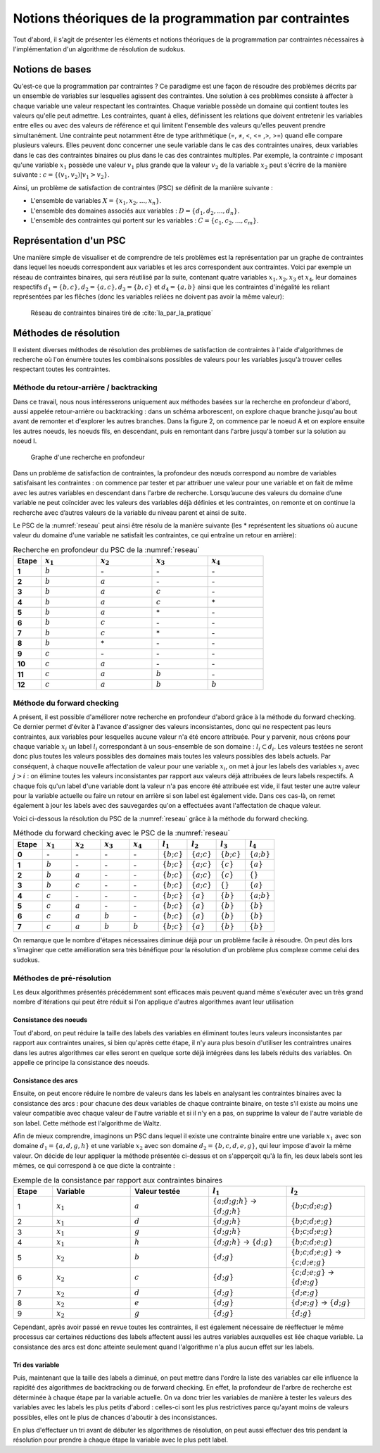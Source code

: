 .. module:: sphinx.ext.mathbase

Notions théoriques de la programmation par contraintes
######################################################

Tout d'abord, il s'agit de présenter les éléments et notions théoriques de la programmation 
par contraintes nécessaires à l'implémentation d'un algorithme de résolution de sudokus.

Notions de bases
================

Qu'est-ce que la programmation par contraintes ? Ce paradigme est une façon de résoudre des 
problèmes décrits par un ensemble de variables sur lesquelles agissent des contraintes. Une 
solution à ces problèmes consiste à affecter à chaque variable une valeur respectant les contraintes.
Chaque variable possède un domaine qui contient toutes les valeurs qu'elle peut admettre. Les 
contraintes, quant à elles, définissent les relations que doivent entretenir les variables entre elles
ou avec des valeurs de référence et qui limitent l'ensemble des valeurs qu'elles peuvent prendre simultanément. 
Une contrainte peut notamment être de type arithmétique (=, ≠, <, <= ,>, >=) quand elle compare plusieurs valeurs.
Elles peuvent donc concerner une seule variable dans le cas des contraintes unaires,
deux variables dans le cas des contraintes binaires ou plus dans le cas des contraintes multiples. 
Par exemple, la contrainte :math:`c` imposant qu'une variable :math:`x_1` possède une valeur :math:`v_1` 
plus grande que la valeur :math:`v_2` de la variable :math:`x_2` peut s'écrire de la manière suivante : 
:math:`c = \{ (v_1, v_2 ) | v_1>v_2 \}`.

Ainsi, un problème de satisfaction de contraintes (PSC) se définit de la manière suivante :

- L'ensemble de variables :math:`X = \{x_1, x_2, ..., x_n \}`.
- L'ensemble des domaines associés aux variables : :math:`D = \{d_1, d_2, ..., d_n \}`.
- L'ensemble des contraintes qui portent sur les variables : :math:`C = \{c_1, c_2, ..., c_m \}`.

Représentation d'un PSC
=======================

Une manière simple de visualiser et de comprendre de tels problèmes est la représentation par 
un graphe de contraintes dans lequel les noeuds correspondent aux variables et les arcs correspondent
aux contraintes. Voici par exemple un réseau de contraintes binaires, qui sera réutilisé par la suite, contenant quatre 
variables :math:`x_1, x_2, x_3` et :math:`x_4`, leur domaines respectifs :math:`d_1 = \{b,c\}, d_2 = \{a,c\}, d_3 = \{b,c\}`
et :math:`d_4 = \{a,b\}` ainsi que les contraintes d'inégalité les reliant représentées par les flêches (donc les variables reliées 
ne doivent pas avoir la même valeur):

.. _reseau: 
.. figure:: reseau_contraintes_binaires.png
    
    Réseau de contraintes binaires tiré de :cite:`Ia_par_la_pratique`

Méthodes de résolution
======================

Il existent diverses méthodes de résolution des problèmes de satisfaction de contraintes à l'aide 
d'algorithmes de recherche où l'on énumère toutes les combinaisons possibles de valeurs pour 
les variables jusqu'à trouver celles respectant toutes les contraintes. 

Méthode du retour-arrière / backtracking
....................

Dans ce travail, nous nous intéresserons uniquement aux méthodes basées
sur la recherche en profondeur d'abord, aussi appelée retour-arrière ou 
backtracking : dans un 
schéma arborescent, on explore chaque branche jusqu'au bout avant de remonter et d'explorer les
autres branches. Dans la figure 2, on commence par le noeud A et on explore ensuite les autres noeuds, 
les noeuds fils, en descendant, puis en remontant dans l'arbre jusqu'à tomber sur la solution au noeud I.

.. figure:: Arbre_profondeur.png
    
    Graphe d'une recherche en profondeur

Dans un problème de satisfaction de contraintes, la profondeur des nœuds correspond au nombre de
variables satisfaisant les contraintes : on commence par tester et par attribuer une valeur pour une variable et on
fait de même avec les autres variables en descendant dans l'arbre de recherche. Lorsqu’aucune des valeurs du domaine d’une variable ne 
peut coïncider avec les valeurs des variables déjà définies et les contraintes, on remonte et on continue la recherche avec d’autres valeurs 
de la variable du niveau parent et ainsi de suite. 

Le PSC de la :numref:`reseau` peut ainsi être résolu de la manière suivante (les \* représentent les 
situations où aucune valeur du domaine d'une variable ne satisfait les contraintes, ce qui 
entraîne un retour en arrière):

..  csv-table:: Recherche en profondeur du PSC de la :numref:`reseau`
    :header: "Etape", ":math:`x_1`", ":math:`x_2`", ":math:`x_3`", ":math:`x_4`"
    :widths: 5, 10, 10, 10, 10

    **1**, ":math:`b`", \-, \-, \-
    **2**, ":math:`b`", ":math:`a`", \-, \-
    **3**, ":math:`b`", ":math:`a`", ":math:`c`", \-
    **4**, ":math:`b`", ":math:`a`", ":math:`c`", \*
    **5**, ":math:`b`", ":math:`a`", \*, \-
    **6**, ":math:`b`", ":math:`c`", \-, \-
    **7**, ":math:`b`", ":math:`c`", \*, \-
    **8**, ":math:`b`", \*, \-, \-
    **9**, ":math:`c`", \-, \-, \-
    **10**,":math:`c`", ":math:`a`", \-, \-
    **11**,":math:`c`", ":math:`a`", ":math:`b`", \-
    **12**,":math:`c`", ":math:`a`", ":math:`b`", ":math:`b`"

Méthode du forward checking
....................

A présent, il est possible d'améliorer notre recherche en profondeur d'abord grâce à la méthode du
forward checking. Ce dernier permet d'éviter à l'avance d'assigner des valeurs inconsistantes, donc qui
ne respectent pas leurs contraintes, aux variables pour lesquelles aucune valeur n'a été encore attribuée. 
Pour y parvenir, nous créons pour chaque variable :math:`x_i` un label :math:`l_i` correspondant à un sous-ensemble de son domaine :
:math:`l_i ⊂ d_i`. Les valeurs testées ne seront donc plus toutes les valeurs possibles des domaines mais toutes 
les valeurs possibles des labels actuels. Par conséquent, à chaque nouvelle affectation de valeur pour une variable
:math:`x_i`, on met à jour les labels des variables :math:`x_j` avec :math:`j>i` : on élimine toutes les valeurs inconsistantes
par rapport aux valeurs déjà attribuées de leurs labels respectifs. A chaque fois qu'un label d'une variable dont la valeur n'a pas
encore été attribuée est vide, il faut tester une autre valeur pour la variable actuelle
ou faire un retour en arrière si son label est également vide. Dans ces cas-là, on remet également 
à jour les labels avec des sauvegardes qu'on a effectuées avant l'affectation de chaque valeur.

Voici ci-dessous la résolution du PSC de la :numref:`reseau` grâce à la méthode 
du forward checking.

..  csv-table:: Méthode du forward checking avec le PSC de la :numref:`reseau`
    :header: "Etape", ":math:`x_1`", ":math:`x_2`", ":math:`x_3`", ":math:`x_4`", ":math:`l_1`", ":math:`l_2`", ":math:`l_3`", ":math:`l_4`"
    :widths: 5,5,5,5,5,5,5,5,5
    
    **0**,\-,\-,\-,\-,:math:`\{ b ; c \}`,:math:`\{ a ; c \}`,:math:`\{ b ; c \}`,:math:`\{ a ; b \}`
    **1**,:math:`b`,\-,\-,\-,:math:`\{ b ; c \}`,:math:`\{ a ; c \}`,:math:`\{ c \}`,:math:`\{ a \}`
    **2**,:math:`b`,:math:`a`,\-,\-,:math:`\{ b ; c \}`,:math:`\{ a ; c \}`,:math:`\{ c \}`, :math:`\{ \}` 
    **3**,:math:`b`,:math:`c`,\-,\-,:math:`\{ b ; c \}`,:math:`\{ a ; c \}` ,:math:`\{ \}` ,:math:`\{ a \}` 
    **4**,:math:`c`,\-,\-,\-,:math:`\{ b ; c \}` ,:math:`\{ a \}`,:math:`\{ b \}`,:math:`\{ a ; b \}` 
    **5**,:math:`c`,:math:`a`,\-,\-,:math:`\{ b ; c \}` ,:math:`\{ a \}` ,:math:`\{ b \}`,:math:`\{ b \}`
    **6**,:math:`c`,:math:`a`,:math:`b`,\-,:math:`\{ b ; c \}` ,:math:`\{ a \}` ,:math:`\{ b \}` ,:math:`\{ b \}` 
    **7**,:math:`c`,:math:`a`,:math:`b`,:math:`b`,:math:`\{ b ; c \}` ,:math:`\{ a \}` ,:math:`\{ b \}` ,:math:`\{ b \}` 
    
On remarque que le nombre d'étapes nécessaires diminue déjà pour un problème facile à résoudre. On peut
dès lors s'imaginer que cette amélioration sera très bénéfique 
pour la résolution d'un problème plus complexe comme celui des sudokus.


Méthodes de pré-résolution
..........................

Les deux algorithmes présentés précédemment sont efficaces mais peuvent 
quand même s'exécuter avec un très grand nombre d'itérations qui peut être
réduit si l'on applique d'autres algorithmes avant leur utilisation

Consistance des noeuds
,,,,,

Tout d'abord, on peut réduire la taille des labels des 
variables en éliminant toutes leurs valeurs inconsistantes par rapport aux 
contraintes unaires, si bien qu'après cette étape, il n'y aura plus besoin 
d'utiliser les contraintres unaires dans les autres algorithmes car elles 
seront en quelque sorte déjà intégrées dans les labels réduits 
des variables. On appelle ce principe la consistance des noeuds.

Consistance des arcs
,,,,,

Ensuite, on peut encore réduire le nombre de valeurs dans les labels en 
analysant les contraintes binaires avec la consistance des arcs : pour chacune des deux variables de chaque 
contrainte binaire, on teste s'il existe au moins une valeur compatible avec 
chaque valeur de l'autre variable et si il n'y en a pas, on supprime la valeur
de l'autre variable de son label. Cette méthode est l'algorithme de Waltz.

Afin de mieux comprendre, imaginons un PSC dans lequel il existe une contrainte
binaire entre une variable :math:`x_1` avec son domaine :math:`d_1 = \{ a,d,g,h \}`
et une variable :math:`x_2` avec son domaine :math:`d_2 = \{ b,c,d,e,g \}`, qui leur 
impose d'avoir la même valeur. On décide de leur appliquer la méthode présentée 
ci-dessus et on s'apperçoit qu'à la fin, les deux labels sont les mêmes, ce qui correspond
à ce que dicte la contrainte :

..  csv-table:: Exemple de la consistance par rapport aux contraintes binaires
    :header: "Etape", "Variable", "Valeur testée", ":math:`l_1`", ":math:`l_2`"
    :widths: 5, 10, 10, 10, 10

    1,:math:`x_1`, :math:`a`, :math:`\{ a;d;g;h \}` -> :math:`\{ d;g;h \}` , :math:`\{ b;c;d;e;g \}`
    2,:math:`x_1`, :math:`d`, :math:`\{ d;g;h \}`, :math:`\{ b;c;d;e;g \}`
    3,:math:`x_1`, :math:`g`, :math:`\{ d;g;h \}`, :math:`\{ b;c;d;e;g \}`
    4,:math:`x_1`, :math:`h`, :math:`\{ d;g;h \}` -> :math:`\{ d;g \}`, :math:`\{ b;c;d;e;g \}`
    5,:math:`x_2`, :math:`b`, :math:`\{ d;g \}`, :math:`\{ b;c;d;e;g \}` -> :math:`\{ c;d;e;g \}`
    6,:math:`x_2`, :math:`c`, :math:`\{ d;g \}`, :math:`\{ c;d;e;g \}` -> :math:`\{ d;e;g \}`
    7,:math:`x_2` ,:math:`d`, :math:`\{ d;g \}`, :math:`\{ d;e;g \}`
    8,:math:`x_2` ,:math:`e`, :math:`\{ d;g \}`, :math:`\{ d;e;g \}` -> :math:`\{ d;g \}`
    9,:math:`x_2` ,:math:`g`, :math:`\{ d;g \}`, :math:`\{ d;g \}`

Cependant, après avoir passé en revue toutes les contraintes, il est également nécessaire de 
réeffectuer le même processus car certaines réductions des labels affectent aussi les autres variables
auxquelles est liée chaque variable. La consistance des arcs est donc 
atteinte seulement quand l'algorithme n'a plus aucun effet sur les labels.

Tri des variable
,,,,,,,,,,,,,,,

Puis, maintenant que la taille des labels a diminué, on peut mettre dans l'ordre
la liste des variables car elle influence la rapidité des algorithmes de backtracking
ou de forward checking. En effet, la profondeur de l'arbre de recherche est 
déterminée à chaque étape par la variable actuelle. On va donc trier les variables
de manière à tester les valeurs des variables avec les labels les plus petits 
d'abord : celles-ci sont les plus restrictives parce qu'ayant moins de valeurs
possibles, elles ont le plus de chances d'aboutir à des inconsistances.

En plus d'effectuer un tri avant de débuter les algorithmes de résolution, on peut
aussi effectuer des tris pendant la résolution pour prendre à chaque étape la 
variable avec le plus petit label.
